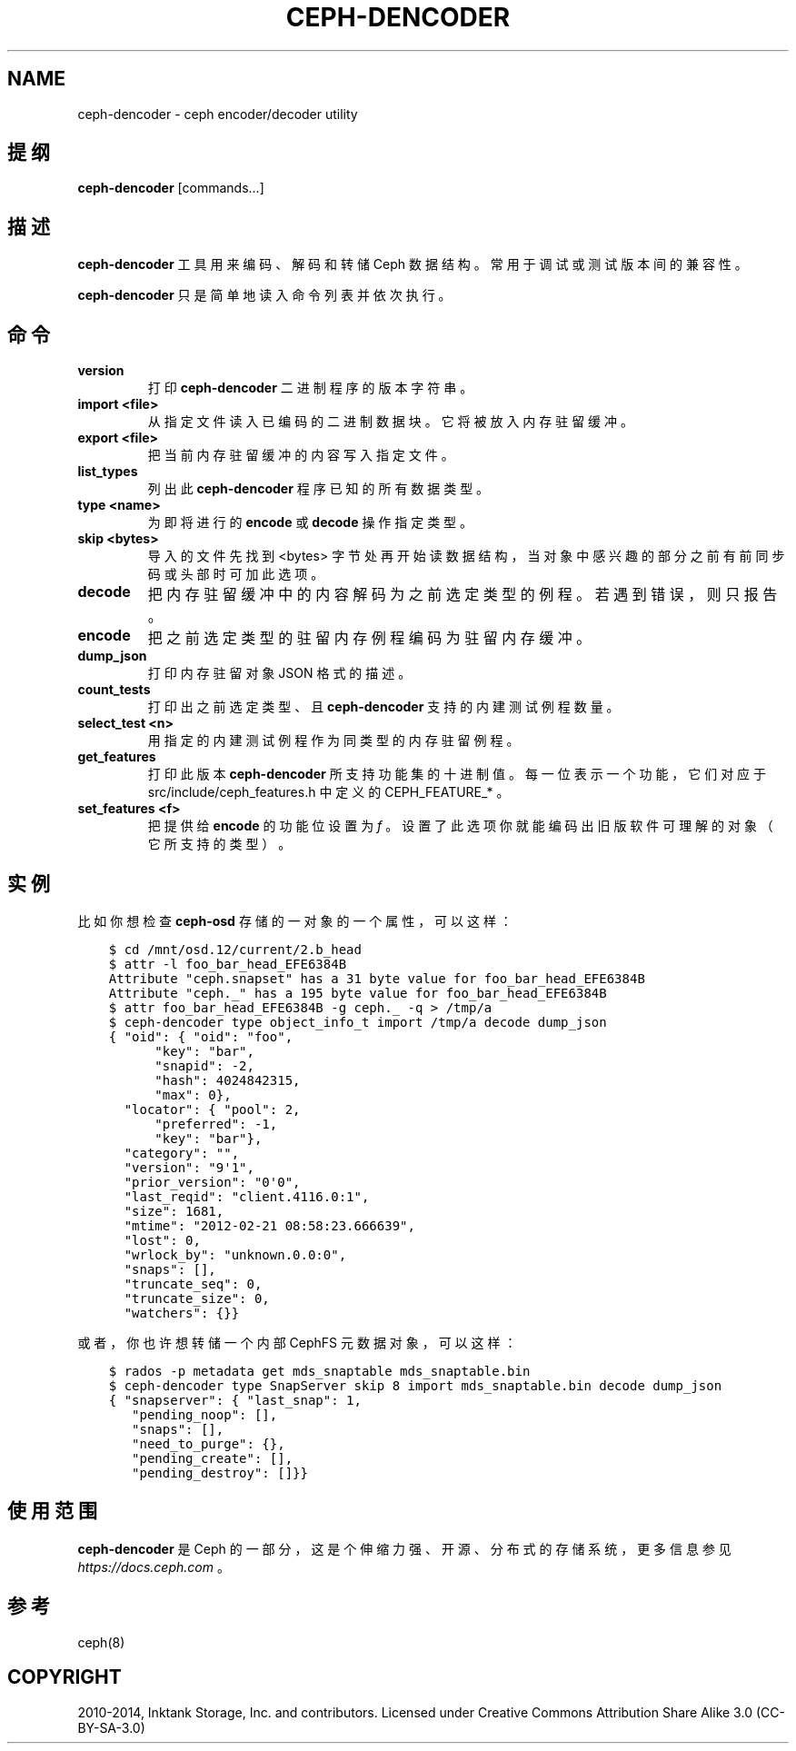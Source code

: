 .\" Man page generated from reStructuredText.
.
.TH "CEPH-DENCODER" "8" "Dec 12, 2021" "dev" "Ceph"
.SH NAME
ceph-dencoder \- ceph encoder/decoder utility
.
.nr rst2man-indent-level 0
.
.de1 rstReportMargin
\\$1 \\n[an-margin]
level \\n[rst2man-indent-level]
level margin: \\n[rst2man-indent\\n[rst2man-indent-level]]
-
\\n[rst2man-indent0]
\\n[rst2man-indent1]
\\n[rst2man-indent2]
..
.de1 INDENT
.\" .rstReportMargin pre:
. RS \\$1
. nr rst2man-indent\\n[rst2man-indent-level] \\n[an-margin]
. nr rst2man-indent-level +1
.\" .rstReportMargin post:
..
.de UNINDENT
. RE
.\" indent \\n[an-margin]
.\" old: \\n[rst2man-indent\\n[rst2man-indent-level]]
.nr rst2man-indent-level -1
.\" new: \\n[rst2man-indent\\n[rst2man-indent-level]]
.in \\n[rst2man-indent\\n[rst2man-indent-level]]u
..
.SH 提纲
.nf
\fBceph\-dencoder\fP [commands...]
.fi
.sp
.SH 描述
.sp
\fBceph\-dencoder\fP 工具用来编码、解码和转储 Ceph 数据结构。常用于调试或测试版本间的兼容性。
.sp
\fBceph\-dencoder\fP 只是简单地读入命令列表并依次执行。
.SH 命令
.INDENT 0.0
.TP
.B version
打印 \fBceph\-dencoder\fP 二进制程序的版本字符串。
.UNINDENT
.INDENT 0.0
.TP
.B import <file>
从指定文件读入已编码的二进制数据块。它将被放入内存驻留缓冲。
.UNINDENT
.INDENT 0.0
.TP
.B export <file>
把当前内存驻留缓冲的内容写入指定文件。
.UNINDENT
.INDENT 0.0
.TP
.B list_types
列出此 \fBceph\-dencoder\fP 程序已知的所有数据类型。
.UNINDENT
.INDENT 0.0
.TP
.B type <name>
为即将进行的 \fBencode\fP 或 \fBdecode\fP 操作指定类型。
.UNINDENT
.INDENT 0.0
.TP
.B skip <bytes>
导入的文件先找到 <bytes> 字节处再开始读数据结构，当对象中感兴趣的部分之前有前同步码或头部时可加此选项。
.UNINDENT
.INDENT 0.0
.TP
.B decode
把内存驻留缓冲中的内容解码为之前选定类型的例程。若遇到错误，则只报告。
.UNINDENT
.INDENT 0.0
.TP
.B encode
把之前选定类型的驻留内存例程编码为驻留内存缓冲。
.UNINDENT
.INDENT 0.0
.TP
.B dump_json
打印内存驻留对象 JSON 格式的描述。
.UNINDENT
.INDENT 0.0
.TP
.B count_tests
打印出之前选定类型、且 \fBceph\-dencoder\fP 支持的内建测试例程数量。
.UNINDENT
.INDENT 0.0
.TP
.B select_test <n>
用指定的内建测试例程作为同类型的内存驻留例程。
.UNINDENT
.INDENT 0.0
.TP
.B get_features
打印此版本 \fBceph\-dencoder\fP 所支持功能集的十进制值。每一位表示一个功能，它们对应于 src/include/ceph_features.h 中定义的 CEPH_FEATURE_* 。
.UNINDENT
.INDENT 0.0
.TP
.B set_features <f>
把提供给 \fBencode\fP 的功能位设置为 \fIf\fP 。设置了此选项你就能编码出旧版软件可理解的对象（它所支持的类型）。
.UNINDENT
.SH 实例
.sp
比如你想检查 \fBceph\-osd\fP 存储的一对象的一个属性，可以这样：
.INDENT 0.0
.INDENT 3.5
.sp
.nf
.ft C
$ cd /mnt/osd.12/current/2.b_head
$ attr \-l foo_bar_head_EFE6384B
Attribute "ceph.snapset" has a 31 byte value for foo_bar_head_EFE6384B
Attribute "ceph._" has a 195 byte value for foo_bar_head_EFE6384B
$ attr foo_bar_head_EFE6384B \-g ceph._ \-q > /tmp/a
$ ceph\-dencoder type object_info_t import /tmp/a decode dump_json
{ "oid": { "oid": "foo",
      "key": "bar",
      "snapid": \-2,
      "hash": 4024842315,
      "max": 0},
  "locator": { "pool": 2,
      "preferred": \-1,
      "key": "bar"},
  "category": "",
  "version": "9\(aq1",
  "prior_version": "0\(aq0",
  "last_reqid": "client.4116.0:1",
  "size": 1681,
  "mtime": "2012\-02\-21 08:58:23.666639",
  "lost": 0,
  "wrlock_by": "unknown.0.0:0",
  "snaps": [],
  "truncate_seq": 0,
  "truncate_size": 0,
  "watchers": {}}
.ft P
.fi
.UNINDENT
.UNINDENT
.sp
或者，你也许想转储一个内部 CephFS 元数据对象，可以这样：
.INDENT 0.0
.INDENT 3.5
.sp
.nf
.ft C
$ rados \-p metadata get mds_snaptable mds_snaptable.bin
$ ceph\-dencoder type SnapServer skip 8 import mds_snaptable.bin decode dump_json
{ "snapserver": { "last_snap": 1,
   "pending_noop": [],
   "snaps": [],
   "need_to_purge": {},
   "pending_create": [],
   "pending_destroy": []}}
.ft P
.fi
.UNINDENT
.UNINDENT
.SH 使用范围
.sp
\fBceph\-dencoder\fP 是 Ceph 的一部分，这是个伸缩力强、开源、分布式的存储系统，更多信息参见 \fI\%https://docs.ceph.com\fP 。
.SH 参考
.sp
ceph(8)
.SH COPYRIGHT
2010-2014, Inktank Storage, Inc. and contributors. Licensed under Creative Commons Attribution Share Alike 3.0 (CC-BY-SA-3.0)
.\" Generated by docutils manpage writer.
.
